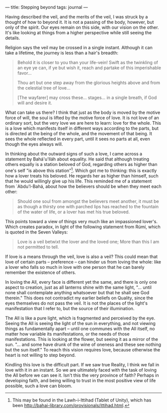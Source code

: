 :PROPERTIES:
:ID:       72F7F379-C5F2-4869-82AC-D8A64C51082C
:SLUG:     stepping-beyond
:END:
---
title: Stepping beyond
tags: journal
---

Having described the veil, and the merits of the veil, I was struck by a
thought of how to beyond it. It is not a passing of the body, however,
but only of the spirit. Our eyes remain on this side, with our vision on
the other. It's like looking at things from a higher perspective while
still seeing the details.

Religion says the veil may be crossed in a single instant. Although it
can take a lifetime, the journey is less than a hair's breadth:

#+BEGIN_QUOTE
Behold it is closer to you than your life-vein! Swift as the twinkling
of an eye ye can, if ye but wish it, reach and partake of this
imperishable favor...

Thou art but one step away from the glorious heights above and from the
celestial tree of love...

[The wayfarer] may cross these... stages... in a single breath, if God
will and desire it.

#+END_QUOTE

What can take us there? I think that just as the body is moved by the
motive force of will, the soul is lifted by the motive force of love. It
is not love of an ordinary sort, but the very love we are here to learn:
love for the whole. This is a love which manifests itself in different
ways according to the parts, but is directed at the being of the whole,
and the movement of that being. It sees the whole reflected in every
part, until it sees no parts at all, even though the eyes always will.

In thinking about the outward signs of such a love, I came across a
statement by Bahá'u'lláh about equality. He said that although treating
others equally is a station beloved of God, regarding others as higher
than one's self "is above this station"[fn:1]. Which got me to thinking:
this is exactly how a lover treats his beloved. He regards her as higher
than himself, such that he would willingly give up his life. This
reminded me of a statement from `Abdu'l-Bahá, about how the believers
should be when they meet each other:

#+BEGIN_QUOTE
Should one soul from amongst the believers meet another, it must be as
though a thirsty one with parched lips has reached to the fountain of
the water of life, or a lover has met his true beloved.

#+END_QUOTE

This points toward a view of things very much like an impassioned
lover's. Which creates paradox, in light of the following statement from
Rúmí, which is quoted in the Seven Valleys:

#+BEGIN_QUOTE

#+BEGIN_QUOTE
Love is a veil betwixt the lover and the loved one; More than this I am
not permitted to tell.

#+END_QUOTE

#+END_QUOTE

If love is a means through the veil, love is also a veil? This could
mean that love of certain parts -- preference -- can hinder us from
loving the whole: like a lover who falls so much in love with one person
that he can barely remember the existence of others.

In loving the All, every face is different yet the same, and there is
only one aspect to creation, just as all lanterns shine with the same
light, "... until none shall contemplate anything whatsoever but that he
shall see God therein." This does not contradict my earlier beliefs on
Quality, since the eyes themselves do not pass the veil. It is not the
places of the light's manifestation that I refer to, but the source of
their illumination.

The All is like a pure light, which is fragmented and perceived by the
eye. Seeing the All is seeing the light of the sun in everything, and
not viewing things as fundamentally apart -- until one communes with the
All itself, no matter how variable its manifestations, or the needs of
those manifestations. This is looking at the flower, but seeing it as a
mirror of the sun. "... and some have drunk of the wine of oneness and
these see nothing but the sun itself." To reach this vision requires
love, because otherwise the heart is not willing to step beyond.

Kindling this love is the difficult part. If we saw true Reality, I
think we fall in love with it in an instant. So we are ultimately faced
with the task of loving the All before we can see it. Isn't this the
very province of faith? Perhaps in developing faith, and being willing
to trust in the most positive view of life possible, such a love can
bloom.

[fn:1] This may be found in the Lawh-i-Ittihad (Tablet of Unity), which
       has been
       [[file:provisionally%20translated][http://bahai-library.com/provisionals/ittihad.html]].
